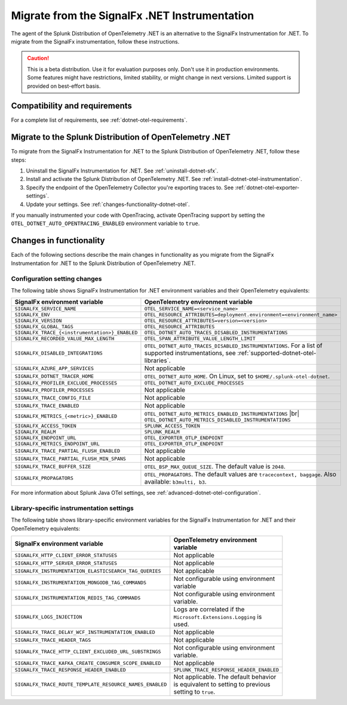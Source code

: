 .. _migrate-signalfx-dotnet-to-dotnet-otel: 

**********************************************
Migrate from the SignalFx .NET Instrumentation
**********************************************

.. meta:: 
   :description: The agent of the Splunk Distribution of OpenTelemetry .NET is an alternative to the SignalFx Instrumentation for .NET. To migrate from the SignalFx instrumentation, follow these instructions.

The agent of the Splunk Distribution of OpenTelemetry .NET is an alternative to the SignalFx Instrumentation for .NET. To migrate from the SignalFx instrumentation, follow these instructions.

.. caution:: This is a beta distribution. Use it for evaluation purposes only. Don't use it in production environments. Some features might have restrictions, limited stability, or might change in next versions. Limited support is provided on best-effort basis.

.. _requirements-splunk-dotnet-otel-migration:

Compatibility and requirements
==========================================================

For a complete list of requirements, see :ref:`dotnet-otel-requirements`.

.. _migrate-to-splunk-dotnet-otel-agent:

Migrate to the Splunk Distribution of OpenTelemetry .NET
========================================================

To migrate from the SignalFx Instrumentation for .NET to the Splunk Distribution of OpenTelemetry .NET, follow these steps:

#. Uninstall the SignalFx Instrumentation for .NET. See :ref:`uninstall-dotnet-sfx`.
#. Install and activate the Splunk Distribution of OpenTelemetry .NET. See :ref:`install-dotnet-otel-instrumentation`.
#. Specify the endpoint of the OpenTelemetry Collector you're exporting traces to. See :ref:`dotnet-otel-exporter-settings`.
#. Update your settings. See :ref:`changes-functionality-dotnet-otel`.

If you manually instrumented your code with OpenTracing, activate OpenTracing support by setting the ``OTEL_DOTNET_AUTO_OPENTRACING_ENABLED`` environment variable to ``true``.

.. _changes-functionality-dotnet-otel:

Changes in functionality
=======================================================

Each of the following sections describe the main changes in functionality as you migrate from the SignalFx Instrumentation for .NET to the Splunk Distribution of OpenTelemetry .NET.

Configuration setting changes
--------------------------------------------------------

The following table shows SignalFx Instrumentation for .NET environment variables and their OpenTelemetry equivalents:

.. list-table:: 
   :header-rows: 1
   :width: 100%

   * - SignalFx environment variable
     - OpenTelemetry environment variable
   * - ``SIGNALFX_SERVICE_NAME``
     - ``OTEL_SERVICE_NAME=<service_name>``
   * - ``SIGNALFX_ENV``
     - ``OTEL_RESOURCE_ATTRIBUTES=deployment.environment=<environment_name>``
   * - ``SIGNALFX_VERSION``
     - ``OTEL_RESOURCE_ATTRIBUTES=version=<version>``
   * - ``SIGNALFX_GLOBAL_TAGS``
     - ``OTEL_RESOURCE_ATTRIBUTES``
   * - ``SIGNALFX_TRACE_{<instrumentation>}_ENABLED``
     - ``OTEL_DOTNET_AUTO_TRACES_DISABLED_INSTRUMENTATIONS``
   * - ``SIGNALFX_RECORDED_VALUE_MAX_LENGTH``
     - ``OTEL_SPAN_ATTRIBUTE_VALUE_LENGTH_LIMIT``
   * - ``SIGNALFX_DISABLED_INTEGRATIONS``
     - ``OTEL_DOTNET_AUTO_TRACES_DISABLED_INSTRUMENTATIONS``. For a list of supported instrumentations, see :ref:`supported-dotnet-otel-libraries`.
   * - ``SIGNALFX_AZURE_APP_SERVICES``
     - Not applicable
   * - ``SIGNALFX_DOTNET_TRACER_HOME``
     - ``OTEL_DOTNET_AUTO_HOME``. On Linux, set to ``$HOME/.splunk-otel-dotnet``.
   * - ``SIGNALFX_PROFILER_EXCLUDE_PROCESSES``
     - ``OTEL_DOTNET_AUTO_EXCLUDE_PROCESSES``
   * - ``SIGNALFX_PROFILER_PROCESSES``
     - Not applicable
   * - ``SIGNALFX_TRACE_CONFIG_FILE``
     - Not applicable
   * - ``SIGNALFX_TRACE_ENABLED``
     - Not applicable
   * - ``SIGNALFX_METRICS_{<metric>}_ENABLED``
     - ``OTEL_DOTNET_AUTO_METRICS_ENABLED_INSTRUMENTATIONS`` |br| ``OTEL_DOTNET_AUTO_METRICS_DISABLED_INSTRUMENTATIONS``
   * - ``SIGNALFX_ACCESS_TOKEN``
     - ``SPLUNK_ACCESS_TOKEN``
   * - ``SIGNALFX_REALM``
     - ``SPLUNK_REALM``
   * - ``SIGNALFX_ENDPOINT_URL``
     - ``OTEL_EXPORTER_OTLP_ENDPOINT``
   * - ``SIGNALFX_METRICS_ENDPOINT_URL``
     - ``OTEL_EXPORTER_OTLP_ENDPOINT``
   * - ``SIGNALFX_TRACE_PARTIAL_FLUSH_ENABLED``
     - Not applicable
   * - ``SIGNALFX_TRACE_PARTIAL_FLUSH_MIN_SPANS``
     - Not applicable
   * - ``SIGNALFX_TRACE_BUFFER_SIZE``
     - ``OTEL_BSP_MAX_QUEUE_SIZE``. The default value is ``2048``.
   * - ``SIGNALFX_PROPAGATORS``
     - ``OTEL_PROPAGATORS``. The default values are ``tracecontext, baggage``. Also available: ``b3multi, b3``.

For more information about Splunk Java OTel settings, see :ref:`advanced-dotnet-otel-configuration`. 

Library-specific instrumentation settings
--------------------------------------------------------

The following table shows library-specific environment variables for the SignalFx Instrumentation for .NET and their OpenTelemetry equivalents:

.. list-table:: 
   :header-rows: 1
   :width: 100

   * - SignalFx environment variable
     - OpenTelemetry environment variable
   * - ``SIGNALFX_HTTP_CLIENT_ERROR_STATUSES``
     - Not applicable
   * - ``SIGNALFX_HTTP_SERVER_ERROR_STATUSES``
     - Not applicable
   * - ``SIGNALFX_INSTRUMENTATION_ELASTICSEARCH_TAG_QUERIES``
     - Not applicable
   * - ``SIGNALFX_INSTRUMENTATION_MONGODB_TAG_COMMANDS``
     - Not configurable using environment variable
   * - ``SIGNALFX_INSTRUMENTATION_REDIS_TAG_COMMANDS``
     - Not configurable using environment variable.
   * - ``SIGNALFX_LOGS_INJECTION``
     - Logs are correlated if the ``Microsoft.Extensions.Logging`` is used.
   * - ``SIGNALFX_TRACE_DELAY_WCF_INSTRUMENTATION_ENABLED``
     - Not applicable
   * - ``SIGNALFX_TRACE_HEADER_TAGS``
     - Not applicable
   * - ``SIGNALFX_TRACE_HTTP_CLIENT_EXCLUDED_URL_SUBSTRINGS``
     - Not configurable using environment variable.
   * - ``SIGNALFX_TRACE_KAFKA_CREATE_CONSUMER_SCOPE_ENABLED``
     - Not applicable
   * - ``SIGNALFX_TRACE_RESPONSE_HEADER_ENABLED``
     - ``SPLUNK_TRACE_RESPONSE_HEADER_ENABLED``
   * - ``SIGNALFX_TRACE_ROUTE_TEMPLATE_RESOURCE_NAMES_ENABLED``
     - Not applicable. The default behavior is equivalent to setting to previous setting to ``true``.